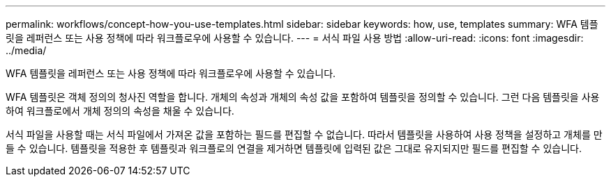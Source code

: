 ---
permalink: workflows/concept-how-you-use-templates.html 
sidebar: sidebar 
keywords: how, use, templates 
summary: WFA 템플릿을 레퍼런스 또는 사용 정책에 따라 워크플로우에 사용할 수 있습니다. 
---
= 서식 파일 사용 방법
:allow-uri-read: 
:icons: font
:imagesdir: ../media/


[role="lead"]
WFA 템플릿을 레퍼런스 또는 사용 정책에 따라 워크플로우에 사용할 수 있습니다.

WFA 템플릿은 객체 정의의 청사진 역할을 합니다. 개체의 속성과 개체의 속성 값을 포함하여 템플릿을 정의할 수 있습니다. 그런 다음 템플릿을 사용하여 워크플로에서 개체 정의의 속성을 채울 수 있습니다.

서식 파일을 사용할 때는 서식 파일에서 가져온 값을 포함하는 필드를 편집할 수 없습니다. 따라서 템플릿을 사용하여 사용 정책을 설정하고 개체를 만들 수 있습니다. 템플릿을 적용한 후 템플릿과 워크플로의 연결을 제거하면 템플릿에 입력된 값은 그대로 유지되지만 필드를 편집할 수 있습니다.
